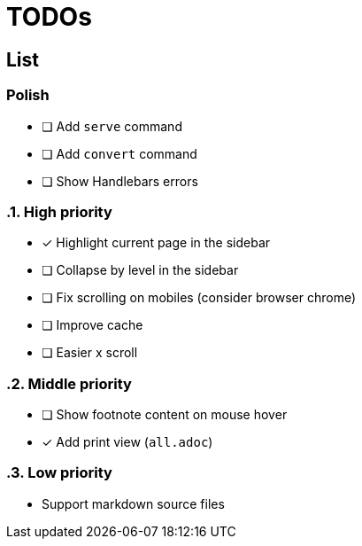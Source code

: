 = TODOs

== List

:!sectnums:
=== Polish

* [ ] Add `serve` command
* [ ] Add `convert` command
* [ ] Show Handlebars errors

:sectnums:
=== High priority

* [x] Highlight current page in the sidebar
* [ ] Collapse by level in the sidebar
* [ ] Fix scrolling on mobiles (consider browser chrome)
* [ ] Improve cache
* [ ] Easier x scroll

=== Middle priority

* [ ] Show footnote content on mouse hover
* [x] Add print view (`all.adoc`)

=== Low priority

* Support markdown source files


